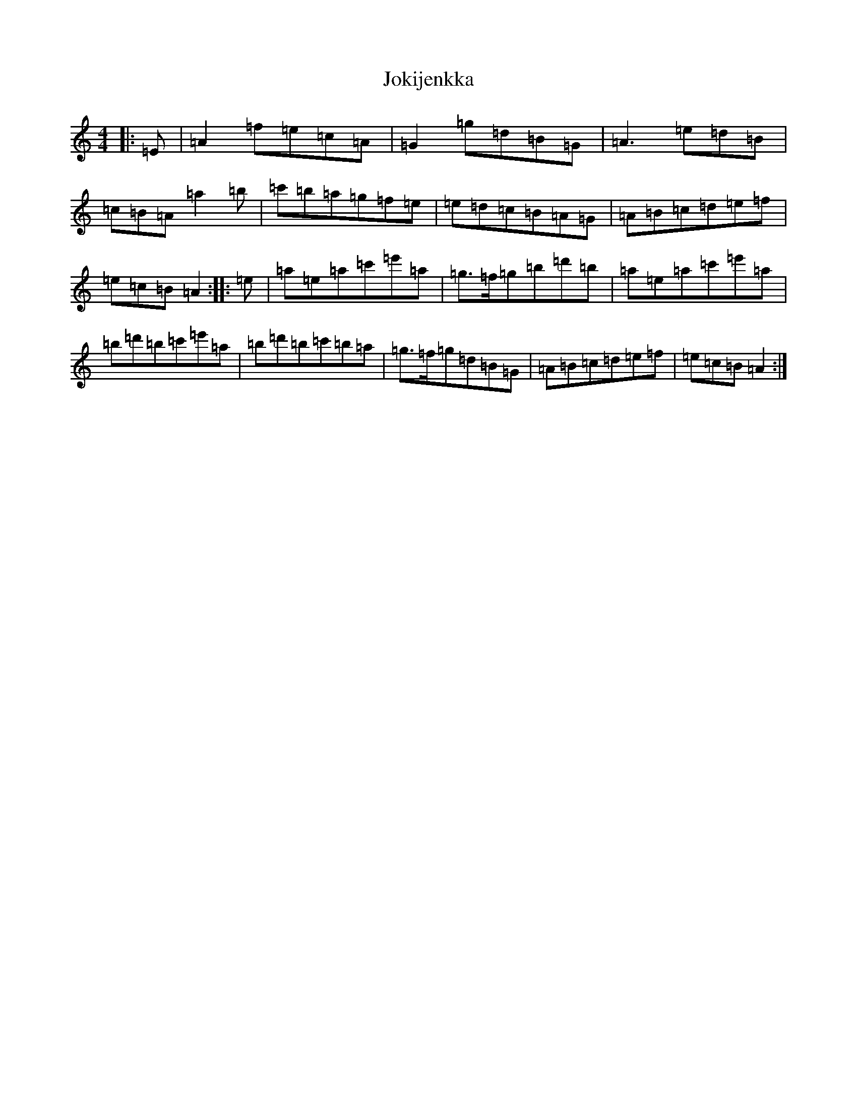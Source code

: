 X: 21580
T: Jokijenkka
S: https://thesession.org/tunes/10404#setting10404
Z: A Major
R: hornpipe
M: 4/4
L: 1/8
K: C Major
|:=E|=A2=f=e=c=A|=G2=g=d=B=G|=A3=e=d=B|=c=B=A=a2=b|=c'=b=a=g=f=e|=e=d=c=B=A=G|=A=B=c=d=e=f|=e=c=B=A2:||:=e|=a=e=a=c'=e'=a|=g>=f=g=b=d'=b|=a=e=a=c'=e'=a|=b=d'=b=c'=e'=a|=b=d'=b=c'=b=a|=g>=f=g=d=B=G|=A=B=c=d=e=f|=e=c=B=A2:|